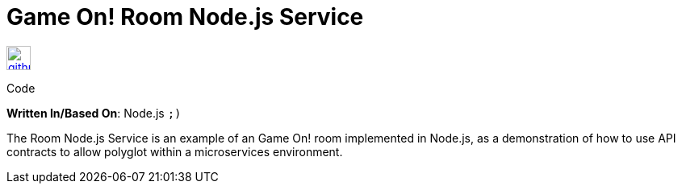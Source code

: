 = Game On! Room Node.js Service
:icons: font

[[img-github]]
image::github.png[alt="github", width="30", height="30", link="https://github.com/gameontext/gameon-room-nodejs"]
Code

*Written In/Based On*: Node.js `;)`

The Room Node.js Service is an example of an Game On! room implemented in Node.js, as a demonstration of how to use API contracts 
to allow polyglot within a microservices environment.